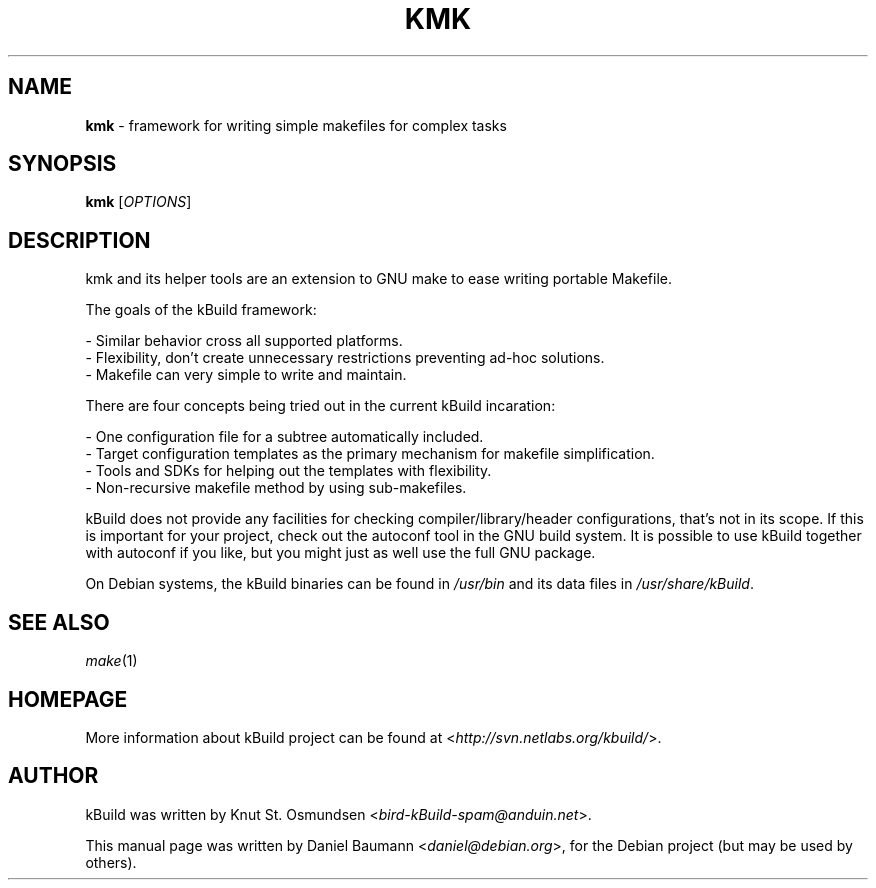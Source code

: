 .TH KMK 1 "2009\-04\-09" "0.1.98svn2318" "simple makefiles for complex tasks"

.SH NAME
\fBkmk\fR \- framework for writing simple makefiles for complex tasks

.SH SYNOPSIS
\fBkmk\fR [\fIOPTIONS\fR]

.SH DESCRIPTION
kmk and its helper tools are an extension to GNU make to ease writing portable
Makefile.
.PP
The goals of the kBuild framework:
.PP
 \- Similar behavior cross all supported platforms.
.br
 \- Flexibility, don't create unnecessary restrictions preventing ad-hoc
solutions.
.br
 \- Makefile can very simple to write and maintain.
.PP
There are four concepts being tried out in the current kBuild incaration:
.PP
 \- One configuration file for a subtree automatically included.
 \- Target configuration templates as the primary mechanism for makefile
simplification.
 \- Tools and SDKs for helping out the templates with flexibility.
 \- Non-recursive makefile method by using sub-makefiles.
.PP
kBuild does not provide any facilities for checking compiler/library/header
configurations, that's not in its scope. If this is important for your project,
check out the autoconf tool in the GNU build system. It is possible to use
kBuild together with autoconf if you like, but you might just as well use the
full GNU package.
.PP
On Debian systems, the kBuild binaries can be found in \fI/usr/bin\fR and its
data files in \fI/usr/share/kBuild\fR.

.SH "SEE ALSO"
\fImake\fR(1)

.SH HOMEPAGE
More information about kBuild project can be found at
<\fIhttp://svn.netlabs.org/kbuild/\fR>.

.SH AUTHOR
kBuild was written by Knut St. Osmundsen <\fIbird-kBuild-spam@anduin.net\fR>.
.PP
This manual page was written by Daniel Baumann <\fIdaniel@debian.org\fR>, for
the Debian project (but may be used by others).
